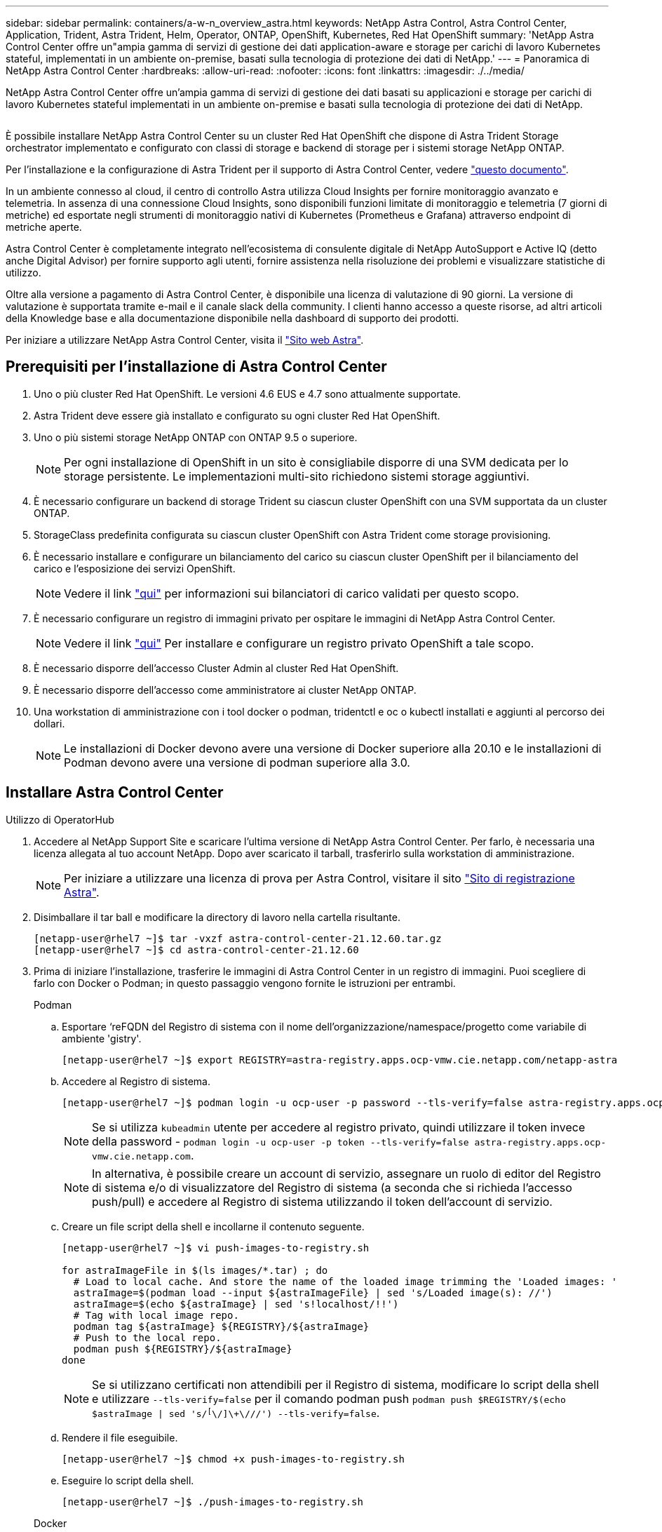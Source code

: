---
sidebar: sidebar 
permalink: containers/a-w-n_overview_astra.html 
keywords: NetApp Astra Control, Astra Control Center, Application, Trident, Astra Trident, Helm, Operator, ONTAP, OpenShift, Kubernetes, Red Hat OpenShift 
summary: 'NetApp Astra Control Center offre un"ampia gamma di servizi di gestione dei dati application-aware e storage per carichi di lavoro Kubernetes stateful, implementati in un ambiente on-premise, basati sulla tecnologia di protezione dei dati di NetApp.' 
---
= Panoramica di NetApp Astra Control Center
:hardbreaks:
:allow-uri-read: 
:nofooter: 
:icons: font
:linkattrs: 
:imagesdir: ./../media/


[role="lead"]
NetApp Astra Control Center offre un'ampia gamma di servizi di gestione dei dati basati su applicazioni e storage per carichi di lavoro Kubernetes stateful implementati in un ambiente on-premise e basati sulla tecnologia di protezione dei dati di NetApp.

image:redhat_openshift_image44.png[""]

È possibile installare NetApp Astra Control Center su un cluster Red Hat OpenShift che dispone di Astra Trident Storage orchestrator implementato e configurato con classi di storage e backend di storage per i sistemi storage NetApp ONTAP.

Per l'installazione e la configurazione di Astra Trident per il supporto di Astra Control Center, vedere link:rh-os-n_overview_trident.html["questo documento"^].

In un ambiente connesso al cloud, il centro di controllo Astra utilizza Cloud Insights per fornire monitoraggio avanzato e telemetria. In assenza di una connessione Cloud Insights, sono disponibili funzioni limitate di monitoraggio e telemetria (7 giorni di metriche) ed esportate negli strumenti di monitoraggio nativi di Kubernetes (Prometheus e Grafana) attraverso endpoint di metriche aperte.

Astra Control Center è completamente integrato nell'ecosistema di consulente digitale di NetApp AutoSupport e Active IQ (detto anche Digital Advisor) per fornire supporto agli utenti, fornire assistenza nella risoluzione dei problemi e visualizzare statistiche di utilizzo.

Oltre alla versione a pagamento di Astra Control Center, è disponibile una licenza di valutazione di 90 giorni. La versione di valutazione è supportata tramite e-mail e il canale slack della community. I clienti hanno accesso a queste risorse, ad altri articoli della Knowledge base e alla documentazione disponibile nella dashboard di supporto dei prodotti.

Per iniziare a utilizzare NetApp Astra Control Center, visita il link:https://cloud.netapp.com/astra["Sito web Astra"^].



== Prerequisiti per l'installazione di Astra Control Center

. Uno o più cluster Red Hat OpenShift. Le versioni 4.6 EUS e 4.7 sono attualmente supportate.
. Astra Trident deve essere già installato e configurato su ogni cluster Red Hat OpenShift.
. Uno o più sistemi storage NetApp ONTAP con ONTAP 9.5 o superiore.
+

NOTE: Per ogni installazione di OpenShift in un sito è consigliabile disporre di una SVM dedicata per lo storage persistente. Le implementazioni multi-sito richiedono sistemi storage aggiuntivi.

. È necessario configurare un backend di storage Trident su ciascun cluster OpenShift con una SVM supportata da un cluster ONTAP.
. StorageClass predefinita configurata su ciascun cluster OpenShift con Astra Trident come storage provisioning.
. È necessario installare e configurare un bilanciamento del carico su ciascun cluster OpenShift per il bilanciamento del carico e l'esposizione dei servizi OpenShift.
+

NOTE: Vedere il link link:rh-os-n_load_balancers.html["qui"] per informazioni sui bilanciatori di carico validati per questo scopo.

. È necessario configurare un registro di immagini privato per ospitare le immagini di NetApp Astra Control Center.
+

NOTE: Vedere il link link:rh-os-n_private_registry.html["qui"] Per installare e configurare un registro privato OpenShift a tale scopo.

. È necessario disporre dell'accesso Cluster Admin al cluster Red Hat OpenShift.
. È necessario disporre dell'accesso come amministratore ai cluster NetApp ONTAP.
. Una workstation di amministrazione con i tool docker o podman, tridentctl e oc o kubectl installati e aggiunti al percorso dei dollari.
+

NOTE: Le installazioni di Docker devono avere una versione di Docker superiore alla 20.10 e le installazioni di Podman devono avere una versione di podman superiore alla 3.0.





== Installare Astra Control Center

[role="tabbed-block"]
====
.Utilizzo di OperatorHub
--
. Accedere al NetApp Support Site e scaricare l'ultima versione di NetApp Astra Control Center. Per farlo, è necessaria una licenza allegata al tuo account NetApp. Dopo aver scaricato il tarball, trasferirlo sulla workstation di amministrazione.
+

NOTE: Per iniziare a utilizzare una licenza di prova per Astra Control, visitare il sito https://cloud.netapp.com/astra-register["Sito di registrazione Astra"^].

. Disimballare il tar ball e modificare la directory di lavoro nella cartella risultante.
+
[listing]
----
[netapp-user@rhel7 ~]$ tar -vxzf astra-control-center-21.12.60.tar.gz
[netapp-user@rhel7 ~]$ cd astra-control-center-21.12.60
----
. Prima di iniziare l'installazione, trasferire le immagini di Astra Control Center in un registro di immagini. Puoi scegliere di farlo con Docker o Podman; in questo passaggio vengono fornite le istruzioni per entrambi.
+
[]
=====
.Podman
.. Esportare ‘reFQDN del Registro di sistema con il nome dell'organizzazione/namespace/progetto come variabile di ambiente 'gistry'.
+
[listing]
----
[netapp-user@rhel7 ~]$ export REGISTRY=astra-registry.apps.ocp-vmw.cie.netapp.com/netapp-astra
----
.. Accedere al Registro di sistema.
+
[listing]
----
[netapp-user@rhel7 ~]$ podman login -u ocp-user -p password --tls-verify=false astra-registry.apps.ocp-vmw.cie.netapp.com
----
+

NOTE: Se si utilizza `kubeadmin` utente per accedere al registro privato, quindi utilizzare il token invece della password - `podman login -u ocp-user -p token --tls-verify=false astra-registry.apps.ocp-vmw.cie.netapp.com`.

+

NOTE: In alternativa, è possibile creare un account di servizio, assegnare un ruolo di editor del Registro di sistema e/o di visualizzatore del Registro di sistema (a seconda che si richieda l'accesso push/pull) e accedere al Registro di sistema utilizzando il token dell'account di servizio.

.. Creare un file script della shell e incollarne il contenuto seguente.
+
[listing]
----
[netapp-user@rhel7 ~]$ vi push-images-to-registry.sh

for astraImageFile in $(ls images/*.tar) ; do
  # Load to local cache. And store the name of the loaded image trimming the 'Loaded images: '
  astraImage=$(podman load --input ${astraImageFile} | sed 's/Loaded image(s): //')
  astraImage=$(echo ${astraImage} | sed 's!localhost/!!')
  # Tag with local image repo.
  podman tag ${astraImage} ${REGISTRY}/${astraImage}
  # Push to the local repo.
  podman push ${REGISTRY}/${astraImage}
done
----
+

NOTE: Se si utilizzano certificati non attendibili per il Registro di sistema, modificare lo script della shell e utilizzare `--tls-verify=false` per il comando podman push `podman push $REGISTRY/$(echo $astraImage | sed 's/^[^\/]\+\///') --tls-verify=false`.

.. Rendere il file eseguibile.
+
[listing]
----
[netapp-user@rhel7 ~]$ chmod +x push-images-to-registry.sh
----
.. Eseguire lo script della shell.
+
[listing]
----
[netapp-user@rhel7 ~]$ ./push-images-to-registry.sh
----


=====
+
[]
=====
.Docker
.. Esportare ‘reFQDN del Registro di sistema con il nome dell'organizzazione/namespace/progetto come variabile di ambiente 'gistry'.
+
[listing]
----
[netapp-user@rhel7 ~]$ export REGISTRY=astra-registry.apps.ocp-vmw.cie.netapp.com/netapp-astra
----
.. Accedere al Registro di sistema.
+
[listing]
----
[netapp-user@rhel7 ~]$ docker login -u ocp-user -p password astra-registry.apps.ocp-vmw.cie.netapp.com
----
+

NOTE: Se si utilizza `kubeadmin` utente per accedere al registro privato, quindi utilizzare il token invece della password - `docker login -u ocp-user -p token astra-registry.apps.ocp-vmw.cie.netapp.com`.

+

NOTE: In alternativa, è possibile creare un account di servizio, assegnare un ruolo di editor del Registro di sistema e/o di visualizzatore del Registro di sistema (a seconda che si richieda l'accesso push/pull) e accedere al Registro di sistema utilizzando il token dell'account di servizio.

.. Creare un file script della shell e incollarne il contenuto seguente.
+
[listing]
----
[netapp-user@rhel7 ~]$ vi push-images-to-registry.sh

for astraImageFile in $(ls images/*.tar) ; do
  # Load to local cache. And store the name of the loaded image trimming the 'Loaded images: '
  astraImage=$(docker load --input ${astraImageFile} | sed 's/Loaded image: //')
  astraImage=$(echo ${astraImage} | sed 's!localhost/!!')
  # Tag with local image repo.
  docker tag ${astraImage} ${REGISTRY}/${astraImage}
  # Push to the local repo.
  docker push ${REGISTRY}/${astraImage}
done
----
.. Rendere il file eseguibile.
+
[listing]
----
[netapp-user@rhel7 ~]$ chmod +x push-images-to-registry.sh
----
.. Eseguire lo script della shell.
+
[listing]
----
[netapp-user@rhel7 ~]$ ./push-images-to-registry.sh
----


=====


. Quando si utilizzano registri di immagini private non pubblicamente attendibili, caricare i certificati TLS del registro di immagini nei nodi OpenShift. A tale scopo, creare una configurazione nello spazio dei nomi openshift-config utilizzando i certificati TLS e applicarla alla configurazione dell'immagine del cluster per rendere attendibile il certificato.
+
[listing]
----
[netapp-user@rhel7 ~]$ oc create configmap default-ingress-ca -n openshift-config --from-file=astra-registry.apps.ocp-vmw.cie.netapp.com=tls.crt

[netapp-user@rhel7 ~]$ oc patch image.config.openshift.io/cluster --patch '{"spec":{"additionalTrustedCA":{"name":"default-ingress-ca"}}}' --type=merge
----
+

NOTE: Se si utilizza un registro interno di OpenShift con certificati TLS predefiniti dall'operatore di ingresso con un percorso, è comunque necessario seguire la procedura precedente per applicare la patch ai certificati con il nome host del percorso. Per estrarre i certificati dall'operatore di ingresso, è possibile utilizzare il comando `oc extract secret/router-ca --keys=tls.crt -n openshift-ingress-operator`.

. Creare uno spazio dei nomi `netapp-acc-operator` Per Astra Control Center.
+
[listing]
----
[netapp-user@rhel7 ~]$ oc create ns netapp-acc-operator

namespace/netapp-acc-operator created
----
. Creare un segreto con le credenziali per accedere al registro delle immagini in `netapp-acc-operator` namespace.
+
[listing]
----
[netapp-user@rhel7 ~]$ oc create secret docker-registry astra-registry-cred --docker-server=astra-registry.apps.ocp-vmw.cie.netapp.com --docker-username=ocp-user --docker-password=password -n netapp-acc-operator

secret/astra-registry-cred created
----
. Accedi alla console GUI di Red Hat OpenShift con accesso cluster-admin.
. Selezionare Administrator (Amministratore) dal menu a discesa Perspective (prospettiva).
. Accedere a Operator > OperatorHub e cercare Astra.
+
image::redhat_openshift_image45.JPG[OpenShift Operator Hub]

. Selezionare `netapp-acc-operator` affiancare e fare clic su `Install`.
+
image::redhat_openshift_image123.jpg[Tessera operatore ACC]

. Nella schermata Install Operator (Installa operatore), accettare tutti i parametri predefiniti e fare clic su `Install`.
+
image::redhat_openshift_image124.jpg[Dettagli operatore ACC]

. Attendere il completamento dell'installazione da parte dell'operatore.
+
image::redhat_openshift_image125.jpg[L'operatore ACC attende l'installazione]

. Una volta completata l'installazione dell'operatore, selezionare per fare clic su `View Operator`.
+
image::redhat_openshift_image126.jpg[Installazione dell'operatore ACC completata]

. Quindi fare clic su `Create Instance` Nel riquadro Astra Control Center dell'operatore.
+
image::redhat_openshift_image127.jpg[Creare un'istanza ACC]

. Riempire `Create AstraControlCenter` campi del modulo e fare clic su `Create`.
+
.. Se si desidera, modificare il nome dell'istanza di Astra Control Center.
.. Se si desidera, attivare o disattivare il supporto automatico. Si consiglia di mantenere la funzionalità di supporto automatico.
.. Inserire il nome FQDN per Astra Control Center.
.. Inserire la versione di Astra Control Center; per impostazione predefinita viene visualizzata la versione più recente.
.. Inserisci un nome account per Astra Control Center e i dettagli dell'amministratore come nome, cognome e indirizzo e-mail.
.. Inserire il criterio di recupero del volume, l'impostazione predefinita è Mantieni.
.. In Image Registry (Registro immagini), immettere l'FQDN del registro insieme al nome dell'organizzazione assegnato durante l'invio delle immagini al registro (in questo esempio, `astra-registry.apps.ocp-vmw.cie.netapp.com/netapp-astra`)
.. Se si utilizza un registro che richiede l'autenticazione, inserire il nome segreto nella sezione Registro immagini.
.. Configurare le opzioni di scalabilità per i limiti delle risorse di Astra Control Center.
.. Inserire il nome della classe di storage se si desidera inserire PVC in una classe di storage non predefinita.
.. Definire le preferenze di gestione CRD.
+
image::redhat_openshift_image128.jpg[Creare un'istanza ACC]

+
image::redhat_openshift_image129.jpg[Creare un'istanza ACC]





--
.Automatizzato [Ansible]
--
. Per utilizzare i playbook Ansible per implementare Astra Control Center, è necessaria una macchina Ubuntu/RHEL con Ansible installato. Seguire le procedure link:../automation/getting-started.html["qui"] Per Ubuntu e RHEL.
. Clonare il repository GitHub che ospita il contenuto Ansible.
+
[source, cli]
----
git clone https://github.com/NetApp-Automation/na_astra_control_suite.git
----
. Accedi al sito NetApp Support e scarica l'ultima versione di NetApp Astra Control Center. Per farlo, è necessaria una licenza allegata al tuo account NetApp. Dopo aver scaricato il tarball, trasferirlo sulla workstation.
+

NOTE: Per iniziare a utilizzare una licenza di prova per Astra Control, visitare il sito https://cloud.netapp.com/astra-register["Sito di registrazione Astra"^].

. Creare o ottenere il file kubeconfig con accesso amministratore al cluster {k8s_usercluster_name} su cui deve essere installato Astra Control Center.
. Modificare la directory in na_astra_control_suite.
+
[source, cli]
----
cd na_astra_control_suite
----
. Modificare il `vars/vars.yml` e inserire le variabili con le informazioni richieste.
+
[source, cli]
----
#Define whether or not to push the Astra Control Center images to your private registry [Allowed values: yes, no]
push_images: yes

#The directory hosting the Astra Control Center installer
installer_directory: /home/admin/

#Specify the ingress type. Allowed values - "AccTraefik" or "Generic"
#"AccTraefik" if you want the installer to create a LoadBalancer type service to access ACC, requires MetalLB or similar.
#"Generic" if you want to create or configure ingress controller yourself, installer just creates a ClusterIP service for traefik.
ingress_type: "AccTraefik"

#Name of the Astra Control Center installer (Do not include the extension, just the name)
astra_tar_ball_name: astra-control-center-22.04.0

#The complete path to the kubeconfig file of the kubernetes/openshift cluster Astra Control Center needs to be installed to.
hosting_k8s_cluster_kubeconfig_path: /home/admin/cluster-kubeconfig.yml

#Namespace in which Astra Control Center is to be installed
astra_namespace: netapp-astra-cc

#Astra Control Center Resources Scaler. Leave it blank if you want to accept the Default setting.
astra_resources_scaler: Default

#Storageclass to be used for Astra Control Center PVCs, it must be created before running the playbook [Leave it blank if you want the PVCs to use default storageclass]
astra_trident_storageclass: basic

#Reclaim Policy for Astra Control Center Persistent Volumes [Allowed values: Retain, Delete]
storageclass_reclaim_policy: Retain

#Private Registry Details
astra_registry_name: "docker.io"

#Whether the private registry requires credentials [Allowed values: yes, no]
require_reg_creds: yes

#If require_reg_creds is yes, then define the container image registry credentials
#Usually, the registry namespace and usernames are same for individual users
astra_registry_namespace: "registry-user"
astra_registry_username: "registry-user"
astra_registry_password: "password"

#Kuberenets/OpenShift secret name for Astra Control Center
#This name will be assigned to the K8s secret created by the playbook
astra_registry_secret_name: "astra-registry-credentials"

#Astra Control Center FQDN
acc_fqdn_address: astra-control-center.cie.netapp.com

#Name of the Astra Control Center instance
acc_account_name: ACC Account Name

#Administrator details for Astra Control Center
admin_email_address: admin@example.com
admin_first_name: Admin
admin_last_name: Admin
----
. Esegui il manuale per implementare Astra Control Center. Il playbook richiede privilegi root per alcune configurazioni.
+
Se l'utente che esegue il playbook è root o ha configurato sudo senza password, eseguire il seguente comando per eseguire il playbook.

+
[source, cli]
----
ansible-playbook install_acc_playbook.yml
----
+
Se l'utente ha configurato l'accesso sudo basato su password, eseguire il seguente comando per eseguire il manuale, quindi inserire la password sudo.

+
[source, cli]
----
ansible-playbook install_acc_playbook.yml -K
----


--
====


=== Fasi successive all'installazione

. Il completamento dell'installazione potrebbe richiedere alcuni minuti. Verificare che tutti i pod e i servizi in `netapp-astra-cc` namespace in esecuzione.
+
[listing]
----
[netapp-user@rhel7 ~]$ oc get all -n netapp-astra-cc
----
. Controllare `acc-operator-controller-manager` registri per verificare che l'installazione sia stata completata.
+
[listing]
----
[netapp-user@rhel7 ~]$ oc logs deploy/acc-operator-controller-manager -n netapp-acc-operator -c manager -f
----
+

NOTE: Il seguente messaggio indica la corretta installazione di Astra Control Center.

+
[listing]
----
{"level":"info","ts":1624054318.029971,"logger":"controllers.AstraControlCenter","msg":"Successfully Reconciled AstraControlCenter in [seconds]s","AstraControlCenter":"netapp-astra-cc/astra","ae.Version":"[21.12.60]"}
----
. Il nome utente per l'accesso ad Astra Control Center è l'indirizzo e-mail dell'amministratore fornito nel file CRD e la password è una stringa `ACC-` Aggiunto all'UUID di Astra Control Center. Eseguire il seguente comando:
+
[listing]
----
[netapp-user@rhel7 ~]$ oc get astracontrolcenters -n netapp-astra-cc
NAME    UUID
astra   345c55a5-bf2e-21f0-84b8-b6f2bce5e95f
----
+

NOTE: In questo esempio, la password è `ACC-345c55a5-bf2e-21f0-84b8-b6f2bce5e95f`.

. Ottieni l'IP del bilanciamento del carico del servizio traefik.
+
[listing]
----
[netapp-user@rhel7 ~]$ oc get svc -n netapp-astra-cc | egrep 'EXTERNAL|traefik'

NAME                                       TYPE           CLUSTER-IP       EXTERNAL-IP     PORT(S)                                                                   AGE
traefik                                    LoadBalancer   172.30.99.142    10.61.186.181   80:30343/TCP,443:30060/TCP                                                16m
----
. Aggiungere una voce nel server DNS che punta all'FQDN fornito nel file CRD di Astra Control Center `EXTERNAL-IP` del servizio traefik.
+
image:redhat_openshift_image122.jpg["Aggiungi voce DNS per GUI ACC"]

. Accedere alla GUI di Astra Control Center esplorando il relativo FQDN.
+
image:redhat_openshift_image87.jpg["Accesso ad Astra Control Center"]

. Quando si accede all'interfaccia grafica di Astra Control Center per la prima volta utilizzando l'indirizzo email admin fornito in CRD, è necessario modificare la password.
+
image:redhat_openshift_image88.jpg["Modifica obbligatoria della password di Astra Control Center"]

. Se si desidera aggiungere un utente ad Astra Control Center, accedere a account > Users (account > utenti), fare clic su Add (Aggiungi), inserire i dettagli dell'utente e fare clic su Add (Aggiungi).
+
image:redhat_openshift_image89.jpg["Astra Control Center crea un utente"]

. Astra Control Center richiede una licenza per il funzionamento di tutte le funzionalità IT. Per aggiungere una licenza, accedere a account > License (account > licenza), fare clic su Add License (Aggiungi licenza) e caricare il file di licenza.
+
image:redhat_openshift_image90.jpg["Astra Control Center aggiunge licenza"]

+

NOTE: In caso di problemi con l'installazione o la configurazione di NetApp Astra Control Center, è disponibile la knowledge base dei problemi noti https://kb.netapp.com/Advice_and_Troubleshooting/Cloud_Services/Astra["qui"].



